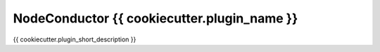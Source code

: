 NodeConductor {{ cookiecutter.plugin_name  }}
===============================

{{ cookiecutter.plugin_short_description }}

